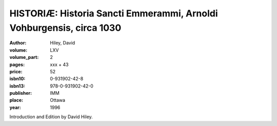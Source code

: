 HISTORIÆ: Historia Sancti Emmerammi, Arnoldi Vohburgensis, circa 1030
=====================================================================

:author: Hiley, David

:volume: LXV
:volume_part: 2
:pages: xxx + 43
:price: 52
:isbn10: 0-931902-42-8
:isbn13: 978-0-931902-42-0
:publisher: IMM
:place: Ottawa
:year: 1996

Introduction and Edition by David Hiley.
